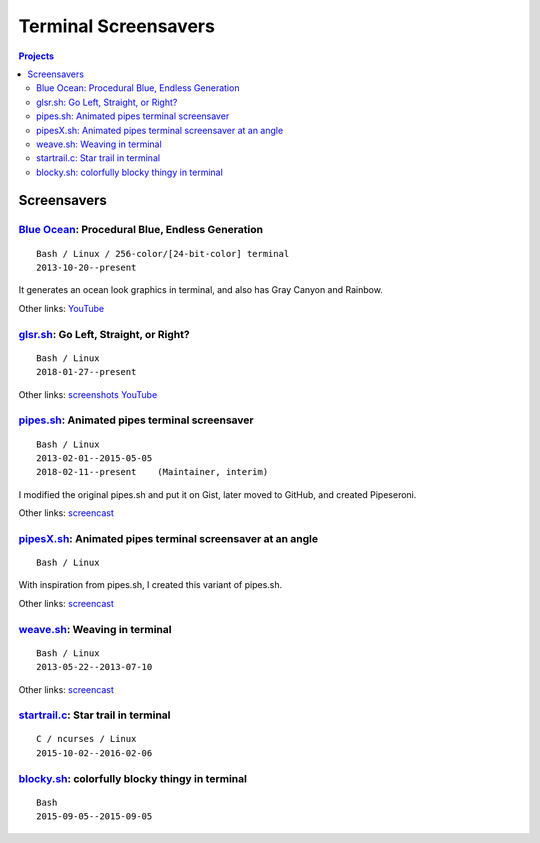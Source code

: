 =====================
Terminal Screensavers
=====================


.. contents:: **Projects**
   :local:


Screensavers
============

`Blue Ocean`_: Procedural Blue, Endless Generation
--------------------------------------------------

.. _Blue Ocean: https://github.com/lbgists/blue-ocean
.. figure:: i/blue-ocean.png
   :target: `Blue Ocean`_

::

  Bash / Linux / 256-color/[24-bit-color] terminal
  2013-10-20--present

It generates an ocean look graphics in terminal, and also has Gray Canyon and
Rainbow.

Other links:
`YouTube <https://www.youtube.com/watch?v=6uM2dv5siqA>`__


glsr.sh_: Go Left, Straight, or Right?
--------------------------------------

.. _glsr.sh: https://github.com/livibetter/glsr.sh
.. figure:: i/glsr.sh.png
   :target: glsr.sh_

::

  Bash / Linux
  2018-01-27--present

Other links:
`screenshots <https://imgur.com/a/XGvz5>`__
`YouTube <https://www.youtube.com/watch?v=uofkUcIIoS0>`__


pipes.sh_: Animated pipes terminal screensaver
----------------------------------------------

.. _pipes.sh: https://github.com/pipeseroni/pipes.sh
.. figure:: i/pipes.sh.png
   :target: pipes.sh_

::

  Bash / Linux
  2013-02-01--2015-05-05
  2018-02-11--present    (Maintainer, interim)

I modified the original pipes.sh and put it on Gist, later moved to GitHub, and
created Pipeseroni.

Other links:
`screencast <https://www.youtube.com/edit?o=U&video_id=q_nYfR6CVEY>`__


pipesX.sh_: Animated pipes terminal screensaver at an angle
-----------------------------------------------------------

.. _pipesX.sh: https://github.com/pipeseroni/pipesX.sh
.. figure:: i/pipesX.sh.png
   :target: pipesX.sh_

::

  Bash / Linux

With inspiration from pipes.sh, I created this variant of pipes.sh.

Other links:
`screencast <https://www.youtube.com/edit?o=U&video_id=dITTlFPYVPA>`__


weave.sh_: Weaving in terminal
------------------------------

.. _weave.sh: https://github.com/pipeseroni/weave.sh
.. figure:: i/weave.sh.png
   :target: weave.sh_

::

  Bash / Linux
  2013-05-22--2013-07-10

Other links:
`screencast <http://youtu.be/voFiTMweXHs>`__


startrail.c_: Star trail in terminal
------------------------------------

.. _startrail.c: https://bitbucket.org/lbarchive/startrail.c
.. figure:: i/startrail.c.png
   :target: startrail.c_

::

  C / ncurses / Linux
  2015-10-02--2016-02-06


blocky.sh_: colorfully blocky thingy in terminal
------------------------------------------------

.. _blocky.sh: https://bitbucket.org/lbarchive/blocky.sh
.. figure:: i/blocky.sh.png
   :target: blocky.sh_

::

  Bash
  2015-09-05--2015-09-05
